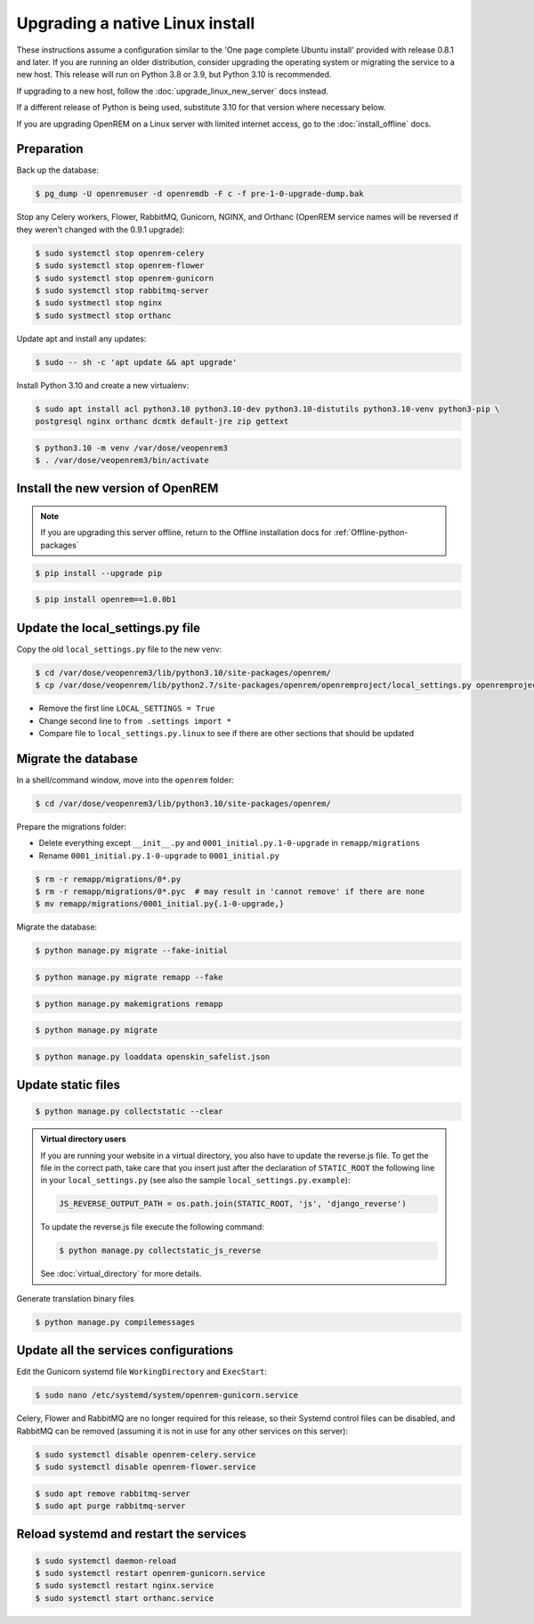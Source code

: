 ********************************
Upgrading a native Linux install
********************************

These instructions assume a configuration similar to the 'One page complete Ubuntu install' provided with release
0.8.1 and later. If you are running an older distribution, consider upgrading the operating system or migrating
the service to a new host. This release will run on Python 3.8 or 3.9, but Python 3.10 is recommended.

If upgrading to a new host, follow the :doc:`upgrade_linux_new_server` docs instead.

If a different release of Python is being used, substitute 3.10 for that version where necessary below.

If you are upgrading OpenREM on a Linux server with limited internet access, go to the :doc:`install_offline` docs.

Preparation
===========

Back up the database:

.. code-block:: console

    $ pg_dump -U openremuser -d openremdb -F c -f pre-1-0-upgrade-dump.bak

Stop any Celery workers, Flower, RabbitMQ, Gunicorn, NGINX, and Orthanc (OpenREM service names will be
reversed if they weren't changed with the 0.9.1 upgrade):

.. code-block:: console

    $ sudo systemctl stop openrem-celery
    $ sudo systemctl stop openrem-flower
    $ sudo systemctl stop openrem-gunicorn
    $ sudo systemctl stop rabbitmq-server
    $ sudo systmectl stop nginx
    $ sudo systmectl stop orthanc

Update apt and install any updates:

.. code-block:: console

    $ sudo -- sh -c 'apt update && apt upgrade'

Install Python 3.10 and create a new virtualenv:

.. code-block:: console

    $ sudo apt install acl python3.10 python3.10-dev python3.10-distutils python3.10-venv python3-pip \
    postgresql nginx orthanc dcmtk default-jre zip gettext

.. code-block:: console

    $ python3.10 -m venv /var/dose/veopenrem3
    $ . /var/dose/veopenrem3/bin/activate

Install the new version of OpenREM
==================================

.. note::

    If you are upgrading this server offline, return to the Offline installation docs for
    :ref:`Offline-python-packages`

.. code-block:: console

    $ pip install --upgrade pip

.. code-block:: console

    $ pip install openrem==1.0.0b1

.. _upgrade-linux-local-settings:

Update the local_settings.py file
=================================

Copy the old ``local_settings.py`` file to the new venv:

.. code-block:: console

    $ cd /var/dose/veopenrem3/lib/python3.10/site-packages/openrem/
    $ cp /var/dose/veopenrem/lib/python2.7/site-packages/openrem/openremproject/local_settings.py openremproject/local_settings.py

* Remove the first line ``LOCAL_SETTINGS = True``
* Change second line to ``from .settings import *``
* Compare file to ``local_settings.py.linux`` to see if there are other sections that should be updated

Migrate the database
====================

In a shell/command window, move into the ``openrem`` folder:

.. code-block:: console

    $ cd /var/dose/veopenrem3/lib/python3.10/site-packages/openrem/

Prepare the migrations folder:

* Delete everything except ``__init__.py`` and ``0001_initial.py.1-0-upgrade`` in ``remapp/migrations``
* Rename ``0001_initial.py.1-0-upgrade`` to ``0001_initial.py``

.. code-block:: console

    $ rm -r remapp/migrations/0*.py
    $ rm -r remapp/migrations/0*.pyc  # may result in 'cannot remove' if there are none
    $ mv remapp/migrations/0001_initial.py{.1-0-upgrade,}

Migrate the database:

.. code-block:: console

    $ python manage.py migrate --fake-initial

.. code-block:: console

    $ python manage.py migrate remapp --fake

.. code-block:: console

    $ python manage.py makemigrations remapp

.. code-block:: console

    $ python manage.py migrate

.. code-block:: console

    $ python manage.py loaddata openskin_safelist.json


Update static files
===================

.. code-block:: console

    $ python manage.py collectstatic --clear

..  admonition:: Virtual directory users

    If you are running your website in a virtual directory, you also have to update the reverse.js file.
    To get the file in the correct path, take care that you insert just after the declaration of
    ``STATIC_ROOT`` the following line in your ``local_settings.py`` (see also the sample ``local_settings.py.example``):

    .. code-block:: none

        JS_REVERSE_OUTPUT_PATH = os.path.join(STATIC_ROOT, 'js', 'django_reverse')

    To update the reverse.js file execute the following command:

    .. code-block:: console

        $ python manage.py collectstatic_js_reverse

    See  :doc:`virtual_directory` for more details.

Generate translation binary files

.. code-block:: console

    $ python manage.py compilemessages

Update all the services configurations
======================================

Edit the Gunicorn systemd file ``WorkingDirectory`` and ``ExecStart``:

.. code-block:: console

    $ sudo nano /etc/systemd/system/openrem-gunicorn.service

.. code-block:: none
    :emphasize-lines: 1,3

    WorkingDirectory=/var/dose/veopenrem3/lib/python3.8/site-packages/openrem

    ExecStart=/var/dose/veopenrem3/bin/gunicorn \
        --bind unix:/tmp/openrem-server.socket \
        openremproject.wsgi:application --timeout 300 --workers 4

Celery, Flower and RabbitMQ are no longer required for this release, so their Systemd control files
can be disabled, and RabbitMQ can be removed (assuming it is not in use for any other services on this
server):

.. code-block:: console

    $ sudo systemctl disable openrem-celery.service
    $ sudo systemctl disable openrem-flower.service

.. code-block:: console

    $ sudo apt remove rabbitmq-server
    $ sudo apt purge rabbitmq-server

Reload systemd and restart the services
=======================================

.. code-block:: console

    $ sudo systemctl daemon-reload
    $ sudo systemctl restart openrem-gunicorn.service
    $ sudo systemctl restart nginx.service
    $ sudo systemctl start orthanc.service
